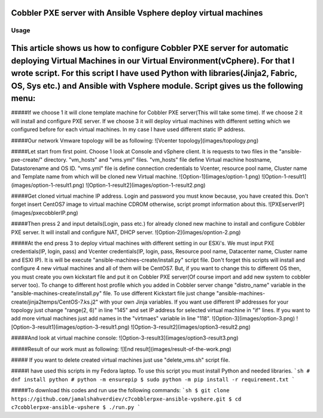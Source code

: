 ***************************************************************
Cobbler PXE server with Ansible Vsphere deploy virtual machines
***************************************************************

=====
Usage
=====
***************************************************************
This article shows us how to configure Cobbler PXE server for automatic deploying Virtual Machines in our Virtual Environment(vCphere). For that I wrote script. For this script I have used Python with libraries(Jinja2, Fabric, OS, Sys etc.) and Ansible with Vsphere module. Script gives us the following menu:
***************************************************************
.. image:: images/run.png

#####If we choose 1 it will clone template machine for Cobbler PXE server(This will take some time). If we choose 2 it will install and configure PXE server. If we choose 3 it will deploy virtual machines with different setting which we configured before for each virtual machines. In my case I have used different static IP address. 

#####Our network Vmware topology will be as following:
![Vcenter topology](images/topology.png)

#####Let start from first point. Choose 1 look at Console and vSphere client. It is requests to two files in the "ansible-pxe-create/" directory. "vm_hosts" and "vms.yml" files. "vm_hosts" file define Virtual machine hostname, Datastorename and OS ID. "vms.yml" file is define connection credentials to Vcenter, resource pool name, Cluster name and Template name from which will be cloned new Virtual machine.
![Option-1](images/option-1.png)
![Option-1-result1](images/option-1-result1.png)
![Option-1-result2](images/option-1-result2.png)

#####Get cloned virtual machine IP address. Login and password you must know because, you have created this. Don't forget insert CentOS7 image to virtual machine CDROM otherwise, script prompt information about this.
![PXEserverIP](images/pxecobblerIP.png)

#####Then press 2 and input details(Login, pass etc.) for already cloned new machine to install and configure Cobbler PXE server. It will install and configure NAT, DHCP server.
![Option-2](images/opntion-2.png)

#####At the end press 3 to deploy virtual machines with different setting in our ESXi's. We must input PXE credentials(IP, login, pass) and Vcenter credentials(IP, login, pass, Resource pool name, Datacenter name, Cluster name and ESXI IP). It is will be execute "ansible-machines-create/install.py" script file. Don't forget this scripts will install and configure 4 new virtual machines and all of them will be CentOS7. But, if you want to change this to different OS then, you must create you own kickstart file and put it on Cobbler PXE server(Of course import and add new system to cobbler server too). To change to different host profile which you added in Cobbler server change "distro_name" variable in the "ansible-machines-create/install.py" file. To use different Kickstart file just change "ansible-machines-create/jinja2temps/CentOS-7.ks.j2" with your own Jinja variables. If you want use different IP addresses for your topology just change "range(2, 6)" in line "145" and set IP address for selected virtual machine in "if" lines. If you want to add more virtual machines just add names in the "virtmaes" variable in line "118".
![Option-3](images/option-3.png)
![Option-3-result1](images/option-3-result1.png)
![Option-3-result2](images/option3-result2.png)

#####And look at virtual machine console:
![Option-3-result3](images/option3-result3.png)

#####Result of our work must as following:
![End result](images/result-of-the-work.png)

##### If you want to delete created virtual machines just use "delete_vms.sh" script file.

#####I have used this scripts in my Fedora laptop. To use this script you must install Python and needed libraries. 
```sh
# dnf install python
# python -m ensurepip
$ sudo python -m pip install -r requirement.txt
```

#####To download this codes and run use the following commands:
```sh
$ git clone https://github.com/jamalshahverdiev/c7cobblerpxe-ansible-vpshere.git
$ cd c7cobblerpxe-ansible-vpshere
$ ./run.py
```
